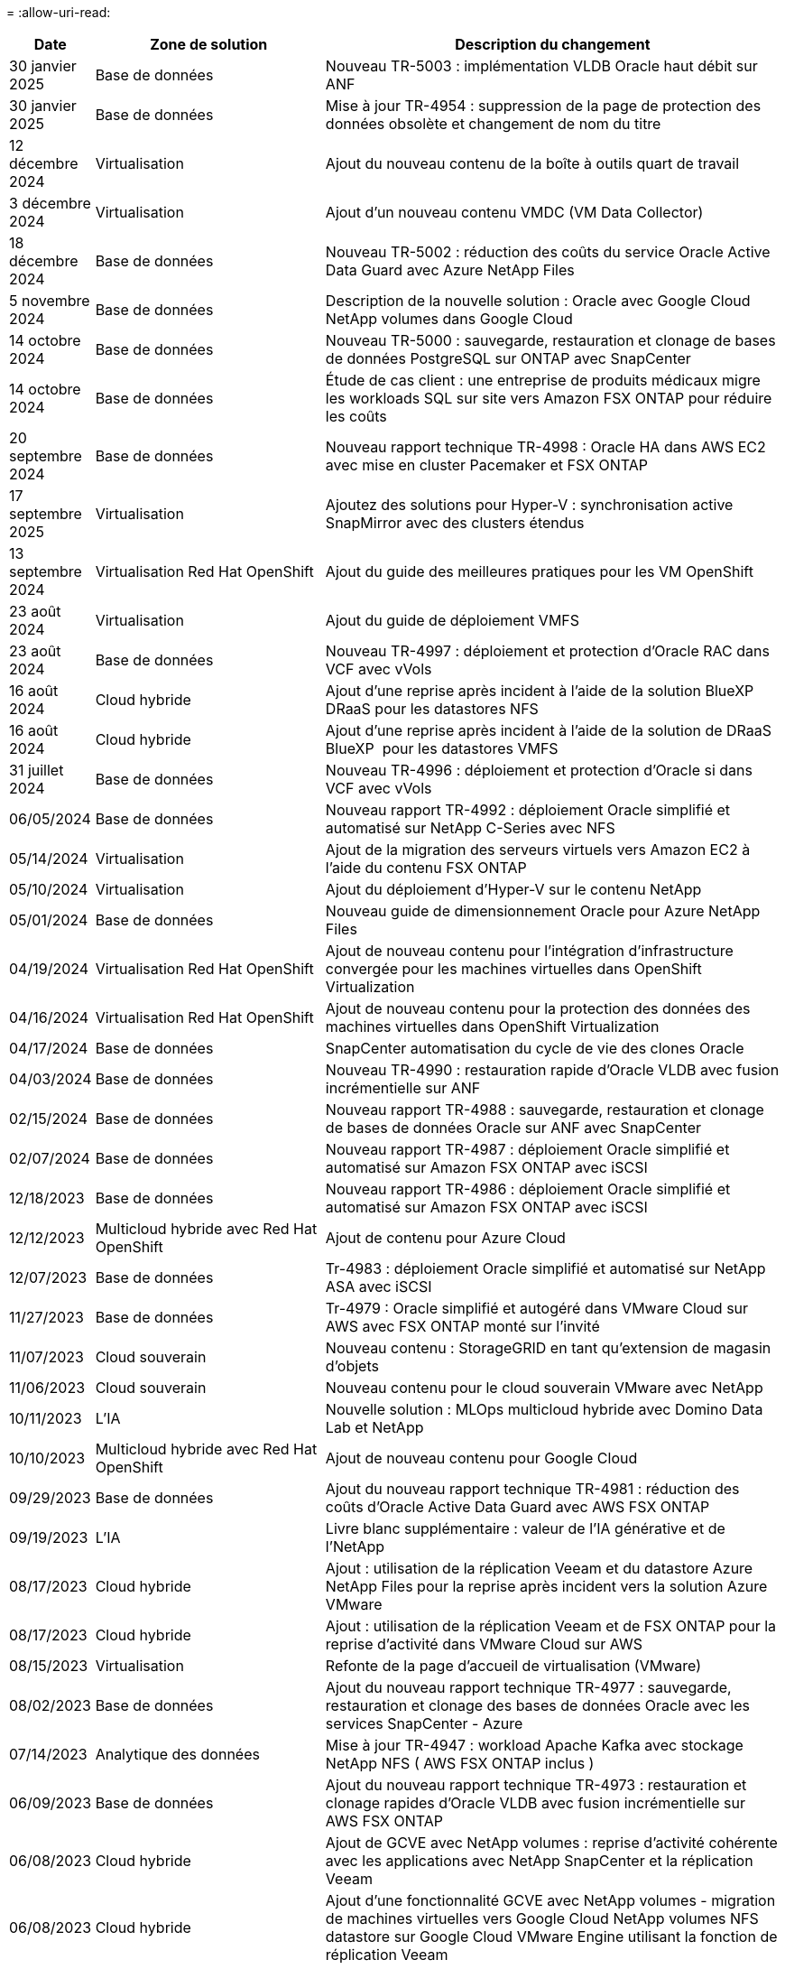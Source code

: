 = 
:allow-uri-read: 


[cols="10%, 30%, 60%"]
|===
| *Date* | *Zone de solution* | *Description du changement* 


| 30 janvier 2025 | Base de données | Nouveau TR-5003 : implémentation VLDB Oracle haut débit sur ANF 


| 30 janvier 2025 | Base de données | Mise à jour TR-4954 : suppression de la page de protection des données obsolète et changement de nom du titre 


| 12 décembre 2024 | Virtualisation | Ajout du nouveau contenu de la boîte à outils quart de travail 


| 3 décembre 2024 | Virtualisation | Ajout d'un nouveau contenu VMDC (VM Data Collector) 


| 18 décembre 2024 | Base de données | Nouveau TR-5002 : réduction des coûts du service Oracle Active Data Guard avec Azure NetApp Files 


| 5 novembre 2024 | Base de données | Description de la nouvelle solution : Oracle avec Google Cloud NetApp volumes dans Google Cloud 


| 14 octobre 2024 | Base de données | Nouveau TR-5000 : sauvegarde, restauration et clonage de bases de données PostgreSQL sur ONTAP avec SnapCenter 


| 14 octobre 2024 | Base de données | Étude de cas client : une entreprise de produits médicaux migre les workloads SQL sur site vers Amazon FSX ONTAP pour réduire les coûts 


| 20 septembre 2024 | Base de données | Nouveau rapport technique TR-4998 : Oracle HA dans AWS EC2 avec mise en cluster Pacemaker et FSX ONTAP 


| 17 septembre 2025 | Virtualisation | Ajoutez des solutions pour Hyper-V : synchronisation active SnapMirror avec des clusters étendus 


| 13 septembre 2024 | Virtualisation Red Hat OpenShift | Ajout du guide des meilleures pratiques pour les VM OpenShift 


| 23 août 2024 | Virtualisation | Ajout du guide de déploiement VMFS 


| 23 août 2024 | Base de données | Nouveau TR-4997 : déploiement et protection d'Oracle RAC dans VCF avec vVols 


| 16 août 2024 | Cloud hybride | Ajout d'une reprise après incident à l'aide de la solution BlueXP  DRaaS pour les datastores NFS 


| 16 août 2024 | Cloud hybride | Ajout d'une reprise après incident à l'aide de la solution de DRaaS BlueXP  pour les datastores VMFS 


| 31 juillet 2024 | Base de données | Nouveau TR-4996 : déploiement et protection d'Oracle si dans VCF avec vVols 


| 06/05/2024 | Base de données | Nouveau rapport TR-4992 : déploiement Oracle simplifié et automatisé sur NetApp C-Series avec NFS 


| 05/14/2024 | Virtualisation | Ajout de la migration des serveurs virtuels vers Amazon EC2 à l'aide du contenu FSX ONTAP 


| 05/10/2024 | Virtualisation | Ajout du déploiement d'Hyper-V sur le contenu NetApp 


| 05/01/2024 | Base de données | Nouveau guide de dimensionnement Oracle pour Azure NetApp Files 


| 04/19/2024 | Virtualisation Red Hat OpenShift | Ajout de nouveau contenu pour l'intégration d'infrastructure convergée pour les machines virtuelles dans OpenShift Virtualization 


| 04/16/2024 | Virtualisation Red Hat OpenShift | Ajout de nouveau contenu pour la protection des données des machines virtuelles dans OpenShift Virtualization 


| 04/17/2024 | Base de données | SnapCenter automatisation du cycle de vie des clones Oracle 


| 04/03/2024 | Base de données | Nouveau TR-4990 : restauration rapide d'Oracle VLDB avec fusion incrémentielle sur ANF 


| 02/15/2024 | Base de données | Nouveau rapport TR-4988 : sauvegarde, restauration et clonage de bases de données Oracle sur ANF avec SnapCenter 


| 02/07/2024 | Base de données | Nouveau rapport TR-4987 : déploiement Oracle simplifié et automatisé sur Amazon FSX ONTAP avec iSCSI 


| 12/18/2023 | Base de données | Nouveau rapport TR-4986 : déploiement Oracle simplifié et automatisé sur Amazon FSX ONTAP avec iSCSI 


| 12/12/2023 | Multicloud hybride avec Red Hat OpenShift | Ajout de contenu pour Azure Cloud 


| 12/07/2023 | Base de données | Tr-4983 : déploiement Oracle simplifié et automatisé sur NetApp ASA avec iSCSI 


| 11/27/2023 | Base de données | Tr-4979 : Oracle simplifié et autogéré dans VMware Cloud sur AWS avec FSX ONTAP monté sur l'invité 


| 11/07/2023 | Cloud souverain | Nouveau contenu : StorageGRID en tant qu'extension de magasin d'objets 


| 11/06/2023 | Cloud souverain | Nouveau contenu pour le cloud souverain VMware avec NetApp 


| 10/11/2023 | L'IA | Nouvelle solution : MLOps multicloud hybride avec Domino Data Lab et NetApp 


| 10/10/2023 | Multicloud hybride avec Red Hat OpenShift | Ajout de nouveau contenu pour Google Cloud 


| 09/29/2023 | Base de données | Ajout du nouveau rapport technique TR-4981 : réduction des coûts d'Oracle Active Data Guard avec AWS FSX ONTAP 


| 09/19/2023 | L'IA | Livre blanc supplémentaire : valeur de l'IA générative et de l'NetApp 


| 08/17/2023 | Cloud hybride | Ajout : utilisation de la réplication Veeam et du datastore Azure NetApp Files pour la reprise après incident vers la solution Azure VMware 


| 08/17/2023 | Cloud hybride | Ajout : utilisation de la réplication Veeam et de FSX ONTAP pour la reprise d'activité dans VMware Cloud sur AWS 


| 08/15/2023 | Virtualisation | Refonte de la page d'accueil de virtualisation (VMware) 


| 08/02/2023 | Base de données | Ajout du nouveau rapport technique TR-4977 : sauvegarde, restauration et clonage des bases de données Oracle avec les services SnapCenter - Azure 


| 07/14/2023 | Analytique des données | Mise à jour TR-4947 : workload Apache Kafka avec stockage NetApp NFS ( AWS FSX ONTAP inclus ) 


| 06/09/2023 | Base de données | Ajout du nouveau rapport technique TR-4973 : restauration et clonage rapides d'Oracle VLDB avec fusion incrémentielle sur AWS FSX ONTAP 


| 06/08/2023 | Cloud hybride | Ajout de GCVE avec NetApp volumes : reprise d'activité cohérente avec les applications avec NetApp SnapCenter et la réplication Veeam 


| 06/08/2023 | Cloud hybride | Ajout d'une fonctionnalité GCVE avec NetApp volumes - migration de machines virtuelles vers Google Cloud NetApp volumes NFS datastore sur Google Cloud VMware Engine utilisant la fonction de réplication Veeam 


| 05/23/2023 | Virtualisation | Ajout du rapport technique TR-4400 : volumes virtuels VMware vSphere (vVols) avec NetApp ONTAP 


| 05/19/2023 | Base de données | Ajout du nouveau rapport technique TR-4974 : Oracle 19c en redémarrage autonome sur AWS FSX/EC2 avec NFS/ASM 


| 05/16/2023 | Multicloud hybride avec Red Hat OpenShift | Ajout d'un nouveau titre dans la barre latérale et d'un nouveau contenu 


| 05/16/2023 | Multicloud hybride avec Red Hat OpenShift | Nouveau contenu ajouté 


| 05/10/2023 | Cloud hybride | Ajout du rapport technique TR-4955 : reprise après incident avec Azure NetApp Files (ANF) et solution Azure VMware (AVS) 


| 05/05/2023 | Base de données | Nouveau rapport technique TR-4951 : sauvegarde et restauration pour Microsoft SQL Server sur AWS FSX ONTAP 


| 05/04/2023 | Virtualisation | Ajout du contenu « Nouveautés de VMware vSphere 8 » 


| 04/27/2023 | Cloud hybride | Ajout de Veeam Backup & Restore dans VMware Cloud avec AWS FSX ONTAP 


| 03/31/2023 | Base de données | Ajout du déploiement et de la protection des bases de données Oracle dans AWS FSX/EC2 avec iSCSI/ASM 


| 03/31/2023 | Base de données | Ajout de la sauvegarde, de la restauration et du clonage des bases de données Oracle avec les services SnapCenter 


| 03/29/2023 | Automatisation | Blog « surveillance FSX ONTAP et redimensionnement automatique à l'aide de la fonction Lambda d'AWS » avec options de déploiement privé/public et options de déploiement manuel/automatisé. 


| 03/22/2023 | Automatisation | Blog ajouté : surveillance FSX ONTAP et redimensionnement automatique à l'aide de la fonction Lambda d'AWS 


| 02/15/2023 | Base de données | Ajout du déploiement haute disponibilité et de la reprise après incident PostgreSQL dans AWS FSX/EC2 


| 02/07/2023 | Cloud hybride | Ajout du blog : annonce de la disponibilité générale de la prise en charge du datastore de Google Cloud NetApp volumes pour Google Cloud VMware Engine 


| 02/07/2023 | Cloud hybride | Ajout du rapport technique TR-4955 : reprise d'activité avec FSX ONTAP et VMC (AWS VMware Cloud) 


| 01/24/2023 | Base de données | Ajout du rapport TR-4954 : déploiement et protection de la base de données Oracle sur Azure NetApp Files 


| 01/12/2023 | Base de données | Ajout d'un blog : protégez vos workloads SQL Server avec NetApp SnapCenter et Amazon FSX ONTAP 


| 12/15/2022 | Base de données | Ajout du rapport technique TR-4923 : serveur SQL sur AWS EC2 utilisant Amazon FSX ONTAP 


| 12/06/2022 | Base de données | 7 vidéos supplémentaires pour la modernisation des bases de données Oracle dans le cloud hybride avec stockage Amazon FSX ont été ajoutées 


| 10/25/2022 | Cloud hybride | Ajout d'un lien vers la documentation VMware pour FSX ONTAP en tant que datastore NFS 


| 10/25/2022 | Cloud hybride | Ajout d'une référence sur le blog pour la configuration du cloud hybride avec FSX ONTAP et VMC sur AWS SDDC utilisant VMware HCX 


| 09/30/2022 | Cloud hybride | Ajout d'une solution de migration des workloads vers le datastore FSX ONTAP à l'aide de VMware HCX 


| 09/29/2022 | Cloud hybride | Solution ajoutée pour migrer des charges de travail vers le datastore ANF à l'aide de VMware HCX 


| 09/14/2022 | Cloud hybride | Ajout de liens vers les calculateurs de TCO et les simulateurs pour FSX ONTAP / VMC et ANF / AVS 


| 09/14/2022 | Cloud hybride | Ajout de l'option supplémentaire de datastore NFS pour AWS/VMC 


| 08/25/2022 | Base de données | Ajout de blog : modernisez votre exploitation de bases de données Oracle dans le cloud hybride avec le stockage Amazon FSX 


| 07/11/2023 | Analytique des données | Mise à jour TR - 4947 : Apache Kafka avec FSX ONTAP 


| 08/25/2022 | L'IA | Nouvelle solution : NVIDIA ai Enterprise avec NetApp et VMware 


| 08/23/2022 | Cloud hybride | Mise à jour de la dernière disponibilité de région pour toutes les options supplémentaires de datastore NFS 


| 08/05/2022 | Virtualisation | Ajout des informations « redémarrer requis » pour les paramètres VMware ESXi et ONTAP recommandés 


| 07/28/2022 | Cloud hybride | Ajout de la solution de reprise après incident avec SnapCenter et Veeam pour AWS/VMC (stockage connecté invité) 


| 07/21/2022 | Cloud hybride | Ajout de la solution de reprise après incident avec CVO et JetStream pour AVS (stockage connecté à l'invité) 


| 06/29/2022 | Base de données | Ajout du WP-7357 : déploiement de base de données Oracle sur les meilleures pratiques EC2/FSX 


| 06/16/2022 | L'IA | Ajout du guide de conception NVIDIA DGX SuperPOD avec NetApp 


| 06/10/2022 | Cloud hybride | Ajout de la présentation AVS avec ANF native datastore et reprise après incident avec JetStream 


| 06/07/2022 | Cloud hybride | Mise à jour de la prise en charge de la région AVS pour correspondre aux annonces / support de présentation publique 


| 06/07/2022 | Analytique des données | Lien ajouté vers la solution NetApp EF600 avec Splunk Enterprise 


| 06/02/2022 | Cloud hybride | Ajout de la liste de disponibilité des datastores NFS pour l'environnement multicloud hybride NetApp avec VMware 


| 05/20/2022 | L'IA | Nouveaux guides de conception et de déploiement BeeGFS pour SuperPOD 


| 04/01/2022 | Cloud hybride | Contenu organisé du multicloud hybride avec les solutions VMware : pages d'accueil pour chaque hyperscaler et inclusion du contenu de la solution (cas d'utilisation) disponible 


| 03/29/2022 | Conteneurs | Ajout d'un nouveau rapport technique : le DevOps avec NetApp Astra 


| 03/08/2022 | Conteneurs | Ajout d'une nouvelle vidéo de démonstration : accélération du développement de logiciels avec Astra Control et la technologie NetApp FlexClone 


| 03/01/2022 | Conteneurs | Ajout de nouvelles sections à NVA-1160: Installation d'Astra Control Center via OperatorHub et Ansible 


| 02/02/2022 | Généralités | Création de pages d'accueil pour mieux organiser le contenu pour l'IA et l'analytique moderne 


| 01/22/2022 | L'IA | Ajout de TR : déplacement des données avec les workflows E-Series et BeeGFS pour l'IA et l'analytique 


| 12/21/2021 | Généralités | Création de pages d'accueil pour mieux organiser le contenu pour la virtualisation et le multicloud hybride avec VMware 


| 12/21/2021 | Conteneurs | Ajout d'une nouvelle vidéo de démonstration : exploitez NetApp Astra Control pour réaliser des analyses post-mortem et restaurer votre application dans NVA-1160 


| 12/06/2021 | Cloud hybride | Création d'un environnement multicloud hybride avec du contenu VMware pour l'environnement de virtualisation et des options de stockage connecté à l'invité 


| 11/15/2021 | Conteneurs | Ajout d'une nouvelle vidéo de démonstration : protection des données dans le pipeline ci/CD avec Astra Control dans NVA-1160 


| 11/15/2021 | Analytique moderne | Nouveau contenu : meilleures pratiques pour Kafka fluide 


| 11/02/2021 | Automatisation | Conditions requises pour l'authentification AWS pour CVO et le connecteur à l'aide de NetApp Cloud Manager 


| 10/29/2021 | Analytique moderne | Nouveau contenu : TR-4657 - Solutions de données de cloud hybride NetApp : Spark et Hadoop 


| 10/29/2021 | Base de données | Protection automatisée des données pour les bases de données Oracle 


| 10/26/2021 | Base de données | Ajout d'une section de blog pour les applications d'entreprise et les bases de données dans la vignette des solutions NetApp. Ajout de deux blogs aux blogs de base de données. 


| 10/18/2021 | Base de données | Tr-4908 - Solutions de base de données dans le cloud hybride avec SnapCenter 


| 10/14/2021 | Virtualisation | Ajout des parties 1-4 de la série de blogs NetApp avec VMware VCF 


| 10/04/2021 | Conteneurs | Ajout d'une nouvelle vidéo de démonstration : migration des workloads à l'aide d'Astra Control Center vers NVA-1160 


| 09/23/2021 | Migration des données | Nouveau contenu : meilleures pratiques de NetApp pour NetApp XCP 


| 09/21/2021 | Virtualisation | Nouveau contenu ou ONTAP pour les administrateurs VMware vSphere, automatisation VMware vSphere 


| 09/09/2021 | Conteneurs | Ajout de l'intégration de l'équilibreur de charge F5 BIG-IP avec OpenShift dans NVA-1160 


| 08/05/2021 | Conteneurs | Intégration d'une nouvelle technologie à NVA-1160 - NetApp Astra Control Center sur Red Hat OpenShift 


| 07/21/2021 | Base de données | Déploiement automatisé d'Oracle19c pour ONTAP sur NFS 


| 07/02/2021 | Base de données | Tr-4897 - SQL Server sur Azure NetApp Files : vue du déploiement réel 


| 06/16/2021 | Conteneurs | Ajout d'une nouvelle vidéo de démonstration : installation d'OpenShift Virtualization : Red Hat OpenShift avec NetApp 


| 06/16/2021 | Conteneurs | Ajout d'une nouvelle vidéo de démonstration, déploiement d'une machine virtuelle avec OpenShift Virtualization : Red Hat OpenShift avec NetAppp 


| 06/14/2021 | Base de données | Ajout de la solution : Microsoft SQL Server sur Azure NetApp Files 


| 06/11/2021 | Conteneurs | Ajout d'une nouvelle vidéo de démonstration : migration des workloads à l'aide de Trident et SnapMirror vers NVA-1160 


| 06/09/2021 | Conteneurs | Ajout d'un nouveau cas d'utilisation à NVA-1160 - Advanced Cluster Management pour Kubernetes sur Red Hat OpenShift avec NetApp 


| 05/28/2021 | Conteneurs | Ajout d'un nouveau cas d'utilisation dans NVA-1160 - OpenShift Virtualization with NetApp ONTAP 


| 05/27/2021 | Conteneurs | Ajout d'un nouveau cas d'utilisation à NVA-1160- Colocation avec NetApp ONTAP 


| 05/26/2021 | Conteneurs | NVA-1160 - Red Hat OpenShift avec NetApp 


| 05/25/2021 | Conteneurs | Ajout d'un blog : installation de NetApp Trident sur Red Hat OpenShift – Comment résoudre le problème de Docker : « toomanyRequests » ! 


| 05/19/2021 | Généralités | Lien ajouté vers les solutions FlexPod 


| 05/19/2021 | L'IA | Solution ai Control plane convertie du PDF au HTML 


| 05/17/2021 | Généralités | Ajout de la vignette Commentaires sur la solution à la page principale 


| 05/11/2021 | Base de données | Déploiement automatisé d'Oracle 19c pour ONTAP sur NFS 


| 05/10/2021 | Virtualisation | Nouvelle vidéo : comment utiliser vvols avec NetApp et VMware Tanzu Basic, partie 3 


| 05/06/2021 | Base de données Oracle | Ajout d'un lien vers les bases de données RAC Oracle 19c sous FlexPod datacenter avec Cisco UCS et NetApp AFF A800 over FC 


| 05/05/2021 | Base de données Oracle | Ajout de la vidéo sur l'automatisation et la NVA FlexPod (1155) 


| 05/03/2021 | Virtualisation des postes de travail | Ajout d'un lien vers les solutions de virtualisation des postes de travail FlexPod 


| 04/30/2021 | Virtualisation | Vidéo : comment utiliser vvols avec NetApp et VMware Tanzu Basic, partie 2 


| 04/26/2021 | Conteneurs | Blog ajouté : utiliser VMware Tanzu avec ONTAP pour accélérer votre transition vers Kubernetes 


| 04/06/2021 | Généralités | Ajout de « à propos de ce référentiel » 


| 03/31/2021 | L'IA | Ajout du rapport TR-4886 - inférence d'IA à la périphérie : NetApp ONTAP avec Lenovo ThinkSystem solution Design 


| 03/29/2021 | Analytique moderne | NVA-1157 - charge de travail Apache Spark avec la solution de stockage NetApp 


| 03/23/2021 | Virtualisation | Vidéo : comment utiliser vvols avec NetApp et VMware Tanzu Basic, partie 1 


| 03/09/2021 | Généralités | Ajout de contenu E-Series ; contenu par catégorie 


| 03/04/2021 | Automatisation | Nouveau contenu : commencer à utiliser l'automatisation des solutions NetApp 


| 02/18/2021 | Virtualisation | Ajout du rapport TR-4597 : VMware vSphere pour ONTAP 


| 02/16/2021 | L'IA | Ajout d'étapes de déploiement automatisées pour l'inférence d'IA en périphérie 


| 02/03/2021 | SAP | Ajout d'une page d'accueil pour l'ensemble du contenu SAP et SAP HANA 


| 02/01/2021 | Virtualisation des postes de travail | VDI avec NetApp VDS, contenu ajouté aux nœuds GPU 


| 01/06/2021 | L'IA | Nouvelle solution : NetApp ONTAP ai avec des systèmes NVIDIA DGX A100 et des switchs Ethernet Mellanox Spectrum (conception et déploiement) 


| 12/22/2020 | Généralités | Version initiale du référentiel de solutions NetApp 
|===